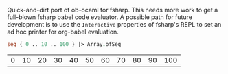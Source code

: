 Quick-and-dirt port of ob-ocaml for fsharp. This needs more work to
get a full-blown fsharp babel code evaluator. A possible path for
future development is to use the ~Interactive~ properties of fsharp's
REPL to set an ad hoc printer for org-babel evaluation.

#+BEGIN_SRC fsharp :exports both
seq { 0 .. 10 .. 100 } |> Array.ofSeq
#+END_SRC

#+RESULTS:
| 0 | 10 | 20 | 30 | 40 | 50 | 60 | 70 | 80 | 90 | 100 |

